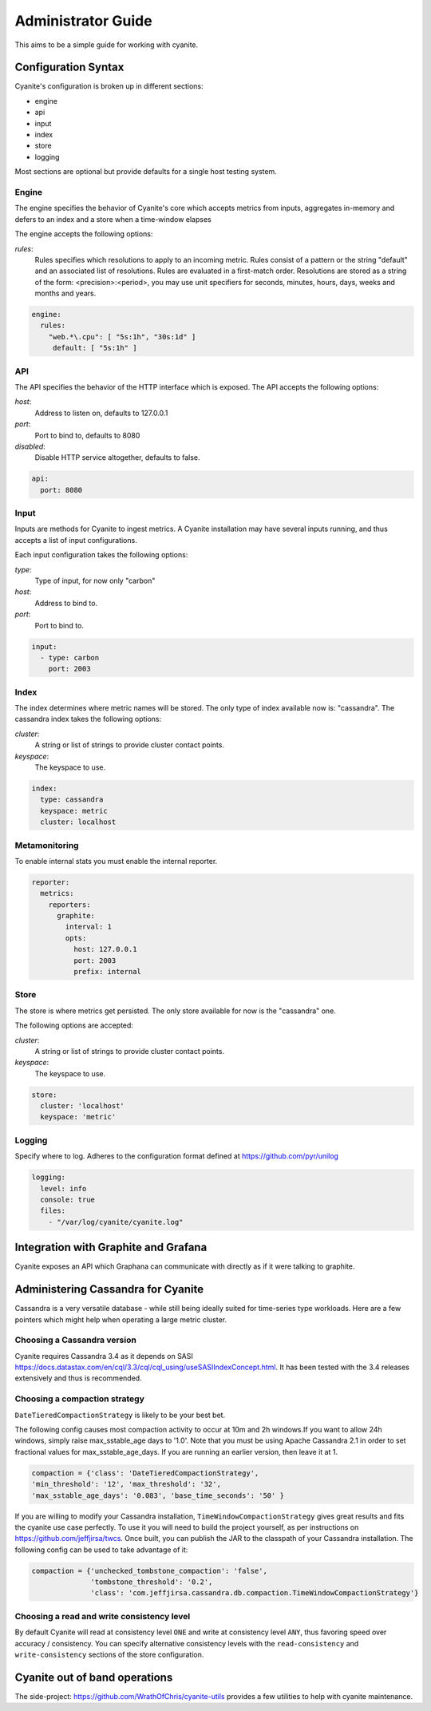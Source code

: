 .. _Administrator Guide:

Administrator Guide
===================

This aims to be a simple guide for working with cyanite.

.. _Configuration Syntax:

Configuration Syntax
--------------------

Cyanite's configuration is broken up in different sections:

- engine
- api
- input
- index
- store
- logging

Most sections are optional but provide defaults
for a single host testing system.

Engine
~~~~~~

The engine specifies the behavior of Cyanite's core
which accepts metrics from inputs, aggregates in-memory
and defers to an index and a store when a time-window
elapses

The engine accepts the following options:

*rules*:
   Rules specifies which resolutions to apply to an incoming metric.
   Rules consist of a pattern or the string "default" and an associated
   list of resolutions.
   Rules are evaluated in a first-match order. Resolutions are stored as a
   string of the form: <precision>:<period>, you may use unit specifiers
   for seconds, minutes, hours, days, weeks and months and years.

.. sourcecode:: yaml

   engine:
     rules:
       "web.*\.cpu": [ "5s:1h", "30s:1d" ]
        default: [ "5s:1h" ]

API
~~~

The API specifies the behavior of the HTTP interface which is exposed.
The API accepts the following options:

*host*:
   Address to listen on, defaults to 127.0.0.1
*port*:
   Port to bind to, defaults to 8080
*disabled*:
   Disable HTTP service altogether, defaults to false.

.. sourcecode:: yaml

  api:
    port: 8080


Input
~~~~~

Inputs are methods for Cyanite to ingest metrics. A Cyanite installation
may have several inputs running, and thus accepts a list of input
configurations.

Each input configuration takes the following options:

*type*:
  Type of input, for now only "carbon"
*host*:
  Address to bind to.
*port*:
  Port to bind to.

.. sourcecode:: yaml

  input:
    - type: carbon
      port: 2003

Index
~~~~~

The index determines where metric names will be stored.
The only type of index available now is: "cassandra".
The cassandra index takes the following options:

*cluster*:
   A string or list of strings to provide cluster contact points.
*keyspace*:
   The keyspace to use.

.. sourcecode:: yaml

    index:
      type: cassandra
      keyspace: metric
      cluster: localhost

Metamonitoring
~~~~~~~~~~~~~~

To enable internal stats you must enable the internal reporter.


.. sourcecode:: yaml

    reporter:
      metrics:
        reporters:
          graphite:
            interval: 1
            opts:
              host: 127.0.0.1
              port: 2003
              prefix: internal


Store
~~~~~

The store is where metrics get persisted.
The only store available for now is the "cassandra"
one.

The following options are accepted:

*cluster*:
   A string or list of strings to provide cluster contact points.
*keyspace*:
   The keyspace to use.

.. sourcecode:: yaml

  store:
    cluster: 'localhost'
    keyspace: 'metric'

Logging
~~~~~~~

Specify where to log. Adheres to the configuration format
defined at https://github.com/pyr/unilog

.. sourcecode:: yaml

  logging:
    level: info
    console: true
    files:
      - "/var/log/cyanite/cyanite.log"


.. _Graphite Integration:

Integration with Graphite and Grafana
-------------------------------------

Cyanite exposes an API which Graphana can communicate with directly as if it were talking to graphite.

Administering Cassandra for Cyanite
-----------------------------------

Cassandra is a very versatile database - while still being ideally suited
for time-series type workloads. Here are a few pointers which might help when
operating a large metric cluster.

Choosing a Cassandra version
~~~~~~~~~~~~~~~~~~~~~~~~~~~~

Cyanite requires Cassandra 3.4 as it depends on SASI https://docs.datastax.com/en/cql/3.3/cql/cql_using/useSASIIndexConcept.html. It has been tested
with the 3.4 releases extensively and thus is recommended. 

Choosing a compaction strategy
~~~~~~~~~~~~~~~~~~~~~~~~~~~~~~

``DateTieredCompactionStrategy``  is likely to be your best bet.

The following config causes most compaction activity to occur at 10m and 2h windows.\
If you want to allow 24h windows, simply raise max_sstable_age days to '1.0'.
Note that you must be using Apache Cassandra 2.1 in order to set fractional values for
max_sstable_age_days. If you are running an earlier version, then leave it at 1.

.. sourcecode:: json

    compaction = {'class': 'DateTieredCompactionStrategy',
    'min_threshold': '12', 'max_threshold': '32',
    'max_sstable_age_days': '0.083', 'base_time_seconds': '50' }

If you are willing to modify your Cassandra installation, ``TimeWindowCompactionStrategy`` gives great results
and fits the cyanite use case perfectly. To use it you will need to build the project yourself, as per instructions on
https://github.com/jeffjirsa/twcs. Once built, you can publish the JAR to the classpath of your Cassandra installation.
The following config can be used to take advantage of it:

.. sourcecode:: json

    compaction = {'unchecked_tombstone_compaction': 'false',
                  'tombstone_threshold': '0.2',
                  'class': 'com.jeffjirsa.cassandra.db.compaction.TimeWindowCompactionStrategy'}


Choosing a read and write consistency level
~~~~~~~~~~~~~~~~~~~~~~~~~~~~~~~~~~~~~~~~~~~

By default Cyanite will read at consistency level ``ONE`` and
write at consistency level ``ANY``, thus favoring speed over
accuracy / consistency. You can specify alternative consistency
levels with the ``read-consistency`` and ``write-consistency`` sections
of the store configuration.

Cyanite out of band operations
------------------------------

The side-project: https://github.com/WrathOfChris/cyanite-utils provides
a few utilities to help with cyanite maintenance.
